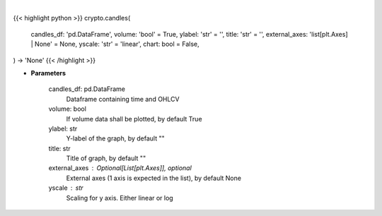 .. role:: python(code)
    :language: python
    :class: highlight

|

.. raw:: html

    <h3>
    > Getting data
    </h3>

{{< highlight python >}}
crypto.candles(
    candles_df: 'pd.DataFrame',
    volume: 'bool' = True,
    ylabel: 'str' = '',
    title: 'str' = '',
    external_axes: 'list[plt.Axes] | None' = None, yscale: 'str' = 'linear',
    chart: bool = False,
) -> 'None'
{{< /highlight >}}

.. raw:: html

    <p>
    Plot candle chart from dataframe. [Source: Binance]
    </p>

* **Parameters**

    candles_df: pd.DataFrame
        Dataframe containing time and OHLCV
    volume: bool
        If volume data shall be plotted, by default True
    ylabel: str
        Y-label of the graph, by default ""
    title: str
        Title of graph, by default ""
    external_axes : Optional[List[plt.Axes]], optional
        External axes (1 axis is expected in the list), by default None
    yscale : str
        Scaling for y axis.  Either linear or log
